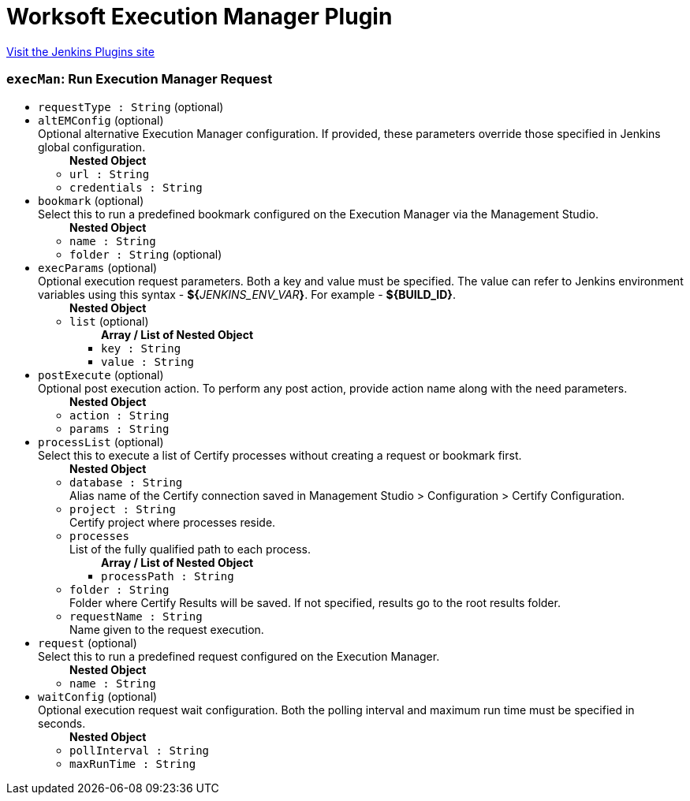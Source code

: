 = Worksoft Execution Manager Plugin
:page-layout: pipelinesteps

:notitle:
:description:
:author:
:email: jenkinsci-users@googlegroups.com
:sectanchors:
:toc: left
:compat-mode!:


++++
<a href="https://plugins.jenkins.io/ws-execution-manager">Visit the Jenkins Plugins site</a>
++++


=== `execMan`: Run Execution Manager Request
++++
<ul><li><code>requestType : String</code> (optional)
</li>
<li><code>altEMConfig</code> (optional)
<div><div>
 Optional alternative Execution Manager configuration. If provided, these parameters override those specified in Jenkins global configuration.
</div></div>

<ul><b>Nested Object</b>
<li><code>url : String</code>
</li>
<li><code>credentials : String</code>
</li>
</ul></li>
<li><code>bookmark</code> (optional)
<div><div>
 Select this to run a predefined bookmark configured on the Execution Manager via the Management Studio.
</div></div>

<ul><b>Nested Object</b>
<li><code>name : String</code>
</li>
<li><code>folder : String</code> (optional)
</li>
</ul></li>
<li><code>execParams</code> (optional)
<div><div>
 Optional execution request parameters. Both a key and value must be specified. The value can refer to Jenkins environment variables using this syntax - <b>${</b><em>JENKINS_ENV_VAR</em><b>}</b>. For example - <b>${BUILD_ID}</b>.
</div></div>

<ul><b>Nested Object</b>
<li><code>list</code> (optional)
<ul><b>Array / List of Nested Object</b>
<li><code>key : String</code>
</li>
<li><code>value : String</code>
</li>
</ul></li>
</ul></li>
<li><code>postExecute</code> (optional)
<div><div>
 Optional post execution action. To perform any post action, provide action name along with the need parameters.
</div></div>

<ul><b>Nested Object</b>
<li><code>action : String</code>
</li>
<li><code>params : String</code>
</li>
</ul></li>
<li><code>processList</code> (optional)
<div><div>
 Select this to execute a list of Certify processes without creating a request or bookmark first.
</div></div>

<ul><b>Nested Object</b>
<li><code>database : String</code>
<div><div>
 Alias name of the Certify connection saved in Management Studio &gt; Configuration &gt; Certify Configuration.
</div></div>

</li>
<li><code>project : String</code>
<div><div>
 Certify project where processes reside.
</div></div>

</li>
<li><code>processes</code>
<div><div>
 List of the fully qualified path to each process.
</div></div>

<ul><b>Array / List of Nested Object</b>
<li><code>processPath : String</code>
</li>
</ul></li>
<li><code>folder : String</code>
<div><div>
 Folder where Certify Results will be saved. If not specified, results go to the root results folder.
</div></div>

</li>
<li><code>requestName : String</code>
<div><div>
 Name given to the request execution.
</div></div>

</li>
</ul></li>
<li><code>request</code> (optional)
<div><div>
 Select this to run a predefined request configured on the Execution Manager.
</div></div>

<ul><b>Nested Object</b>
<li><code>name : String</code>
</li>
</ul></li>
<li><code>waitConfig</code> (optional)
<div><div>
 Optional execution request wait configuration. Both the polling interval and maximum run time must be specified in seconds.
</div></div>

<ul><b>Nested Object</b>
<li><code>pollInterval : String</code>
</li>
<li><code>maxRunTime : String</code>
</li>
</ul></li>
</ul>


++++
